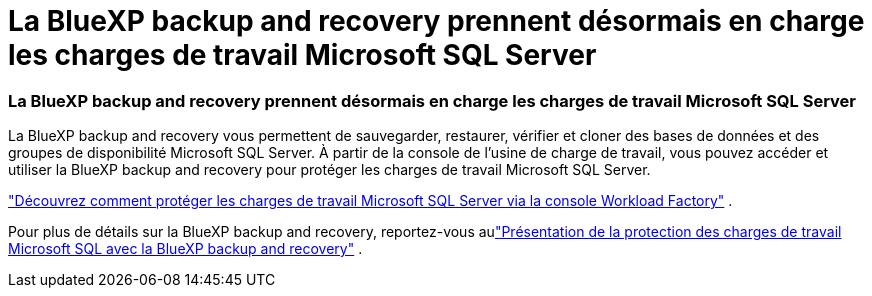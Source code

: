 = La BlueXP backup and recovery prennent désormais en charge les charges de travail Microsoft SQL Server
:allow-uri-read: 




=== La BlueXP backup and recovery prennent désormais en charge les charges de travail Microsoft SQL Server

La BlueXP backup and recovery vous permettent de sauvegarder, restaurer, vérifier et cloner des bases de données et des groupes de disponibilité Microsoft SQL Server.  À partir de la console de l’usine de charge de travail, vous pouvez accéder et utiliser la BlueXP backup and recovery pour protéger les charges de travail Microsoft SQL Server.

link:https://docs.netapp.com/us-en/workload-databases/protect-sql-server.html["Découvrez comment protéger les charges de travail Microsoft SQL Server via la console Workload Factory"] .

Pour plus de détails sur la BlueXP backup and recovery, reportez-vous aulink:https://docs.netapp.com/us-en/bluexp-backup-recovery/br-use-mssql-protect-overview.html["Présentation de la protection des charges de travail Microsoft SQL avec la BlueXP backup and recovery"^] .
